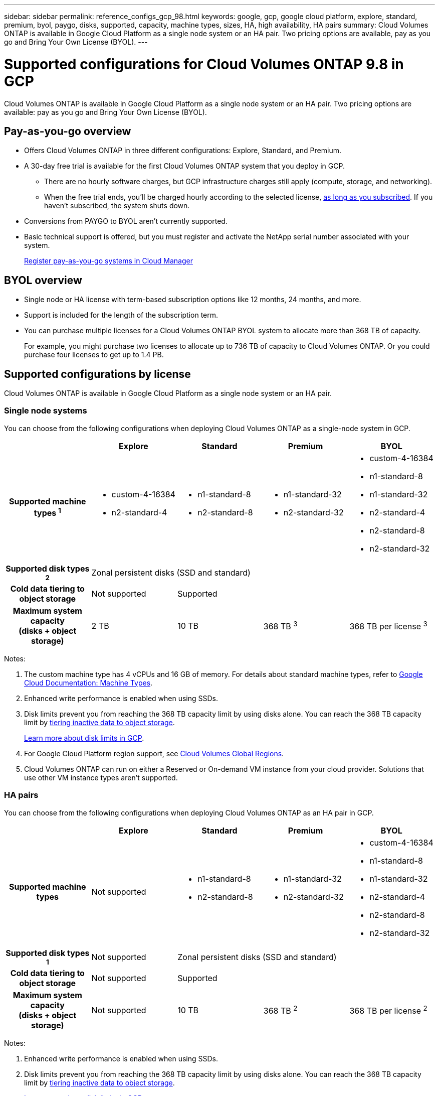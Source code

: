 ---
sidebar: sidebar
permalink: reference_configs_gcp_98.html
keywords: google, gcp, google cloud platform, explore, standard, premium, byol, paygo, disks, supported, capacity, machine types, sizes, HA, high availability, HA pairs
summary: Cloud Volumes ONTAP is available in Google Cloud Platform as a single node system or an HA pair. Two pricing options are available, pay as you go and Bring Your Own License (BYOL).
---

= Supported configurations for Cloud Volumes ONTAP 9.8 in GCP
:hardbreaks:
:nofooter:
:icons: font
:linkattrs:
:imagesdir: ./media/

[.lead]
Cloud Volumes ONTAP is available in Google Cloud Platform as a single node system or an HA pair. Two pricing options are available: pay as you go and Bring Your Own License (BYOL).

== Pay-as-you-go overview

* Offers Cloud Volumes ONTAP in three different configurations: Explore, Standard, and Premium.
* A 30-day free trial is available for the first Cloud Volumes ONTAP system that you deploy in GCP.
** There are no hourly software charges, but GCP infrastructure charges still apply (compute, storage, and networking).
** When the free trial ends, you'll be charged hourly according to the selected license, https://console.cloud.google.com/marketplace/details/netapp-cloudmanager/cloud-manager[as long as you subscribed^]. If you haven't subscribed, the system shuts down.
* Conversions from PAYGO to BYOL aren't currently supported.
* Basic technical support is offered, but you must register and activate the NetApp serial number associated with your system.
+
https://docs.netapp.com/us-en/occm/task_registering.html[Register pay-as-you-go systems in Cloud Manager^]

== BYOL overview

* Single node or HA license with term-based subscription options like 12 months, 24 months, and more.
* Support is included for the length of the subscription term.
* You can purchase multiple licenses for a Cloud Volumes ONTAP BYOL system to allocate more than 368 TB of capacity.
+
For example, you might purchase two licenses to allocate up to 736 TB of capacity to Cloud Volumes ONTAP. Or you could purchase four licenses to get up to 1.4 PB.

== Supported configurations by license

Cloud Volumes ONTAP is available in Google Cloud Platform as a single node system or an HA pair.

=== Single node systems

You can choose from the following configurations when deploying Cloud Volumes ONTAP as a single-node system in GCP.

[cols=5*,cols="h,d,d,d,d",options="header"]
|===
|
| Explore
| Standard
| Premium
| BYOL

| Supported machine types ^1^
a|
* custom-4-16384
* n2-standard-4
a|
* n1-standard-8
* n2-standard-8
a|
* n1-standard-32
* n2-standard-32
a|
* custom-4-16384
* n1-standard-8
* n1-standard-32
* n2-standard-4
* n2-standard-8
* n2-standard-32

| Supported disk types ^2^ 4+| Zonal persistent disks (SSD and standard)

| Cold data tiering to object storage | Not supported 3+| Supported

| Maximum system capacity
(disks + object storage) | 2 TB | 10 TB | 368 TB ^3^ | 368 TB per license ^3^

|===

Notes:

. The custom machine type has 4 vCPUs and 16 GB of memory. For details about standard machine types, refer to https://cloud.google.com/compute/docs/machine-types#standard_machine_types[Google Cloud Documentation: Machine Types^].

. Enhanced write performance is enabled when using SSDs.

. Disk limits prevent you from reaching the 368 TB capacity limit by using disks alone. You can reach the 368 TB capacity limit by https://docs.netapp.com/us-en/occm/concept_data_tiering.html[tiering inactive data to object storage^].
+
link:reference_limits_gcp_98.html[Learn more about disk limits in GCP].

. For Google Cloud Platform region support, see https://cloud.netapp.com/cloud-volumes-global-regions[Cloud Volumes Global Regions^].

. Cloud Volumes ONTAP can run on either a Reserved or On-demand VM instance from your cloud provider. Solutions that use other VM instance types aren't supported.

=== HA pairs

You can choose from the following configurations when deploying Cloud Volumes ONTAP as an HA pair in GCP.

[cols=5*,cols="h,d,d,d,d",options="header"]
|===
|
| Explore
| Standard
| Premium
| BYOL

| Supported machine types | Not supported a|
* n1-standard-8
* n2-standard-8
a|
* n1-standard-32
* n2-standard-32
a|
* custom-4-16384
* n1-standard-8
* n1-standard-32
* n2-standard-4
* n2-standard-8
* n2-standard-32

| Supported disk types ^1^ | Not supported 3+| Zonal persistent disks (SSD and standard)

| Cold data tiering to object storage | Not supported 3+| Supported

| Maximum system capacity
(disks + object storage) | Not supported | 10 TB | 368 TB ^2^ | 368 TB per license ^2^

|===

Notes:

. Enhanced write performance is enabled when using SSDs.

. Disk limits prevent you from reaching the 368 TB capacity limit by using disks alone. You can reach the 368 TB capacity limit by https://docs.netapp.com/us-en/occm/concept_data_tiering.html[tiering inactive data to object storage^].
+
link:reference_limits_gcp_98.html[Learn more about disk limits in GCP].

. For Google Cloud Platform region support, see https://cloud.netapp.com/cloud-volumes-global-regions[Cloud Volumes Global Regions^].

. Cloud Volumes ONTAP can run on either a Reserved or On-demand VM instance from your cloud provider. Solutions that use other VM instance types aren't supported.

== Supported disk sizes

In GCP, an aggregate can contain up to 6 disks that are all the same type and size. The following disk sizes are supported:

* 100 GB
* 500 GB
* 1 TB
* 2 TB
* 4 TB
* 8 TB
* 16 TB
* 64 TB
